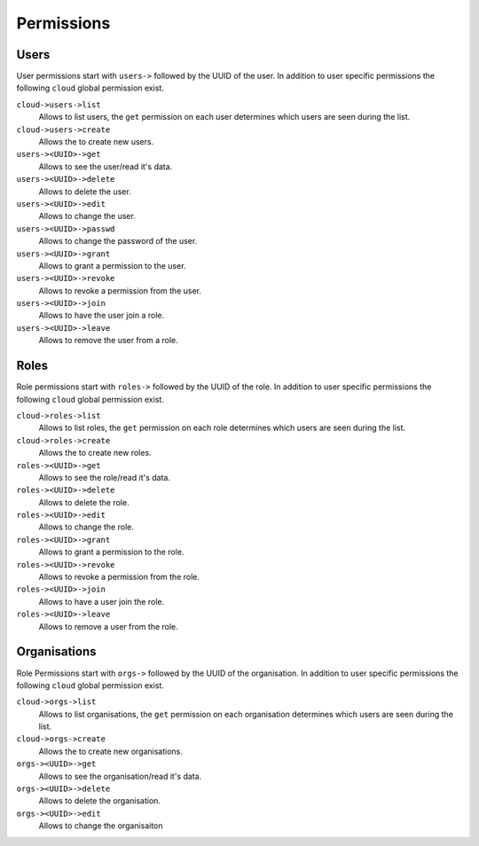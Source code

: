 .. Project-FiFo documentation master file, created by
   Heinz N. Gies on Fri Aug 15 03:25:49 2014.

***********
Permissions
***********

Users
#####

User permissions start with ``users->`` followed by the UUID of the user. In addition to user specific permissions the following ``cloud`` global permission exist.

``cloud->users->list``
    Allows to list users, the ``get`` permission on each user determines which users are seen during the list.

``cloud->users->create``
    Allows the to create new users.

``users-><UUID>->get``
    Allows to see the user/read it's data.

``users-><UUID>->delete``
    Allows to delete the user.

``users-><UUID>->edit``
    Allows to change the user.

``users-><UUID>->passwd``
    Allows to change the password of the user.

``users-><UUID>->grant``
    Allows to grant a permission to the user.

``users-><UUID>->revoke``
    Allows to revoke a permission from the user.

``users-><UUID>->join``
    Allows to have the user join a role.

``users-><UUID>->leave``
    Allows to remove the user from a role.

Roles
#####

Role permissions start with ``roles->`` followed by the UUID of the role. In addition to user specific permissions the following ``cloud`` global permission exist.

``cloud->roles->list``
    Allows to list roles, the ``get`` permission on each role determines which users are seen during the list.

``cloud->roles->create``
    Allows the to create new roles.

``roles-><UUID>->get``
    Allows to see the role/read it's data.

``roles-><UUID>->delete``
    Allows to delete the role.

``roles-><UUID>->edit``
    Allows to change the role.

``roles-><UUID>->grant``
    Allows to grant a permission to the role.

``roles-><UUID>->revoke``
    Allows to revoke a permission from the role.

``roles-><UUID>->join``
    Allows to have a user join the role.

``roles-><UUID>->leave``
    Allows to remove a user from the role.

Organisations
#############

Role Permissions start with ``orgs->`` followed by the UUID of the organisation. In addition to user specific permissions the following ``cloud`` global permission exist.

``cloud->orgs->list``
    Allows to list organisations, the ``get`` permission on each organisation determines which users are seen during the list.

``cloud->orgs->create``
    Allows the to create new organisations.

``orgs-><UUID>->get``
    Allows to see the organisation/read it's data.

``orgs-><UUID>->delete``
    Allows to delete the organisation.

``orgs-><UUID>->edit``
    Allows to change the organisaiton
